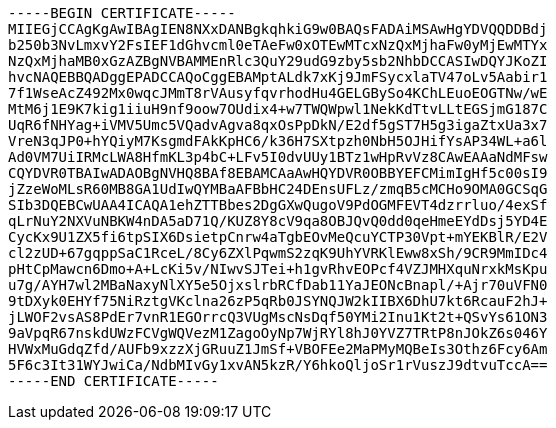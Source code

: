 ----
-----BEGIN CERTIFICATE-----
MIIEGjCCAgKgAwIBAgIEN8NXxDANBgkqhkiG9w0BAQsFADAiMSAwHgYDVQQDDBdj
b250b3NvLmxvY2FsIEF1dGhvcml0eTAeFw0xOTEwMTcxNzQxMjhaFw0yMjEwMTYx
NzQxMjhaMB0xGzAZBgNVBAMMEnRlc3QuY29udG9zby5sb2NhbDCCASIwDQYJKoZI
hvcNAQEBBQADggEPADCCAQoCggEBAMptALdk7xKj9JmFSycxlaTV47oLv5Aabir1
7f1WseAcZ492Mx0wqcJMmT8rVAusyfqvrhodHu4GELGBySo4KChLEuoEOGTNw/wE
MtM6j1E9K7kig1iiuH9nf9oow7OUdix4+w7TWQWpwl1NekKdTtvLLtEGSjmG187C
UqR6fNHYag+iVMV5Umc5VQadvAgva8qxOsPpDkN/E2df5gST7H5g3igaZtxUa3x7
VreN3qJP0+hYQiyM7KsgmdFAkKpHC6/k36H7SXtpzh0NbH5OJHifYsAP34WL+a6l
Ad0VM7UiIRMcLWA8HfmKL3p4bC+LFv5I0dvUUy1BTz1wHpRvVz8CAwEAAaNdMFsw
CQYDVR0TBAIwADAOBgNVHQ8BAf8EBAMCAaAwHQYDVR0OBBYEFCMimIgHf5c00sI9
jZzeWoMLsR60MB8GA1UdIwQYMBaAFBbHC24DEnsUFLz/zmqB5cMCHo9OMA0GCSqG
SIb3DQEBCwUAA4ICAQA1ehZTTBbes2DgGXwQugoV9PdOGMFEVT4dzrrluo/4exSf
qLrNuY2NXVuNBKW4nDA5aD71Q/KUZ8Y8cV9qa8OBJQvQ0dd0qeHmeEYdDsj5YD4E
CycKx9U1ZX5fi6tpSIX6DsietpCnrw4aTgbEOvMeQcuYCTP30Vpt+mYEKBlR/E2V
cl2zUD+67gqppSaC1RceL/8Cy6ZXlPqwmS2zqK9UhYVRKlEww8xSh/9CR9MmIDc4
pHtCpMawcn6Dmo+A+LcKi5v/NIwvSJTei+h1gvRhvEOPcf4VZJMHXquNrxkMsKpu
u7g/AYH7wl2MBaNaxyNlXY5e5OjxslrbRCfDab11YaJEONcBnapl/+Ajr70uVFN0
9tDXyk0EHYf75NiRztgVKclna26zP5qRb0JSYNQJW2kIIBX6DhU7kt6RcauF2hJ+
jLWOF2vsAS8PdEr7vnR1EGOrrcQ3VUgMscNsDqf50YMi2Inu1Kt2t+QSvYs61ON3
9aVpqR67nskdUWzFCVgWQVezM1ZagoOyNp7WjRYl8hJ0YVZ7TRtP8nJOkZ6s046Y
HVWxMuGdqZfd/AUFb9xzzXjGRuuZ1JmSf+VBOFEe2MaPMyMQBeIs3Othz6Fcy6Am
5F6c3It31WYJwiCa/NdbMIvGy1xvAN5kzR/Y6hkoQljoSr1rVuszJ9dtvuTccA==
-----END CERTIFICATE-----
----
